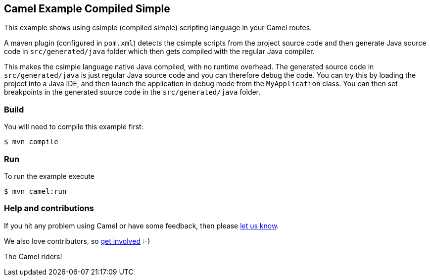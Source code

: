 == Camel Example Compiled Simple

This example shows using csimple (compiled simple) scripting language in your Camel routes.

A maven plugin (configured in `pom.xml`) detects the csimple scripts from the project source code and then generate Java source code in `src/generated/java` folder which then gets compiled with the regular Java compiler.

This makes the csimple language native Java compiled, with no runtime overhead.
The generated source code in `src/generated/java` is just regular Java source code and you can therefore debug the code. You can try this by loading the project into a Java IDE, and then launch the application in debug mode from the `MyApplication` class. You can then set breakpoints in the generated source code in the `src/generated/java` folder.


=== Build

You will need to compile this example first:

[source,sh]
----
$ mvn compile
----

=== Run

To run the example execute

[source,sh]
----
$ mvn camel:run
----

=== Help and contributions

If you hit any problem using Camel or have some feedback, then please
https://camel.apache.org/community/support/[let us know].

We also love contributors, so
https://camel.apache.org/community/contributing/[get involved] :-)

The Camel riders!
